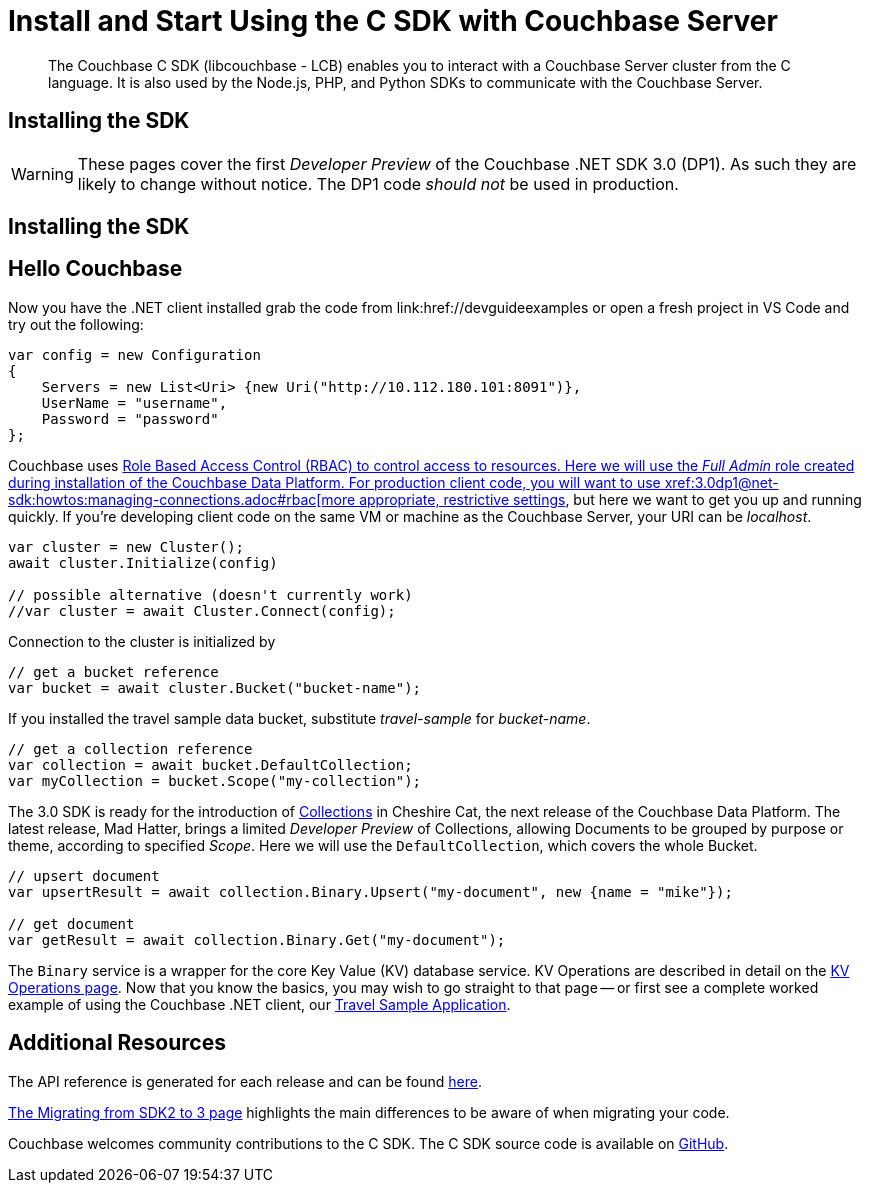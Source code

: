 = Install and Start Using the C SDK with Couchbase Server
:navtitle: Start Using the SDK

[abstract]
The Couchbase C SDK (libcouchbase - LCB) enables you to interact with a Couchbase Server cluster from the C language.
It is also used by the Node.js, PHP, and Python SDKs to communicate with the Couchbase Server.

== Installing the SDK

WARNING: These pages cover the first _Developer Preview_ of the Couchbase .NET SDK 3.0 (DP1).
As such they are likely to change without notice.
The DP1 code _should not_ be used in production.

== Installing the SDK

// A necessarily longer section than that of most of the other clients.


== Hello Couchbase

// Needs localising to C

Now you have the .NET client installed grab the code from link:href://devguideexamples or open a fresh project in VS Code and try out the following:

[source,csharp]
----
var config = new Configuration
{
    Servers = new List<Uri> {new Uri("http://10.112.180.101:8091")},
    UserName = "username",
    Password = "password"
};
----

Couchbase uses xref:6.5@server:learn/security:roles.adoc[Role Based Access Control (RBAC) to control access to resources.
Here we will use the _Full Admin_ role created during installation of the Couchbase Data Platform.
For production client code, you will want to use xref:3.0dp1@net-sdk:howtos:managing-connections.adoc#rbac[more appropriate, restrictive settings], but here we want to get you up and running quickly.
If you're developing client code on the same VM or machine as the Couchbase Server, your URI can be _localhost_.


// initialize cluster

[source,csharp]
----
var cluster = new Cluster();
await cluster.Initialize(config)

// possible alternative (doesn't currently work)
//var cluster = await Cluster.Connect(config);
----

Connection to the cluster is initialized by
// to be filled in when above is clarified.

// Mike: ideal is for socket / http client init during cluster connect, but we typically require a bucket, so may be delated until a bucket instance is requested, like it is in 2.x.

[source,csharp]
----
// get a bucket reference
var bucket = await cluster.Bucket("bucket-name");
----

If you installed the travel sample data bucket, substitute _travel-sample_ for _bucket-name_.

[source,csharp]
----
// get a collection reference
var collection = await bucket.DefaultCollection;
var myCollection = bucket.Scope("my-collection");
----

The 3.0 SDK is ready for the introduction of xref:#[Collections] in Cheshire Cat, the next release of the Couchbase Data Platform.
The latest release, Mad Hatter, brings a limited _Developer Preview_ of Collections, allowing Documents to be grouped by purpose or theme, according to specified _Scope_.
Here we will use the `DefaultCollection`, which covers the whole Bucket.

[source,csharp]
----
// upsert document
var upsertResult = await collection.Binary.Upsert("my-document", new {name = "mike"});

// get document
var getResult = await collection.Binary.Get("my-document");
----

The `Binary` service is a wrapper for the core Key Value (KV) database service.
KV Operations are described in detail on the xref:net-sdk:howtos:kv-operations.adoc[KV Operations page].
Now that you know the basics, you may wish to go straight to that page -- or first see a complete worked example of using the Couchbase .NET client, our xref:3.0dp1@sample-application.adoc[Travel Sample Application].

== Additional Resources

The API reference is generated for each release and can be found xref:http://docs.couchbase.com/sdk-api/couchbase-c-client-3.0.0dp1/[here].

xref:migrating-sdk-code-to-3.n.adoc[The Migrating from SDK2 to 3 page] highlights the main differences to be aware of when migrating your code.

Couchbase welcomes community contributions to the C SDK.
The C SDK source code is available on xref:https://github.com/couchbase/couchbase-c-client-3.0.0[GitHub].
